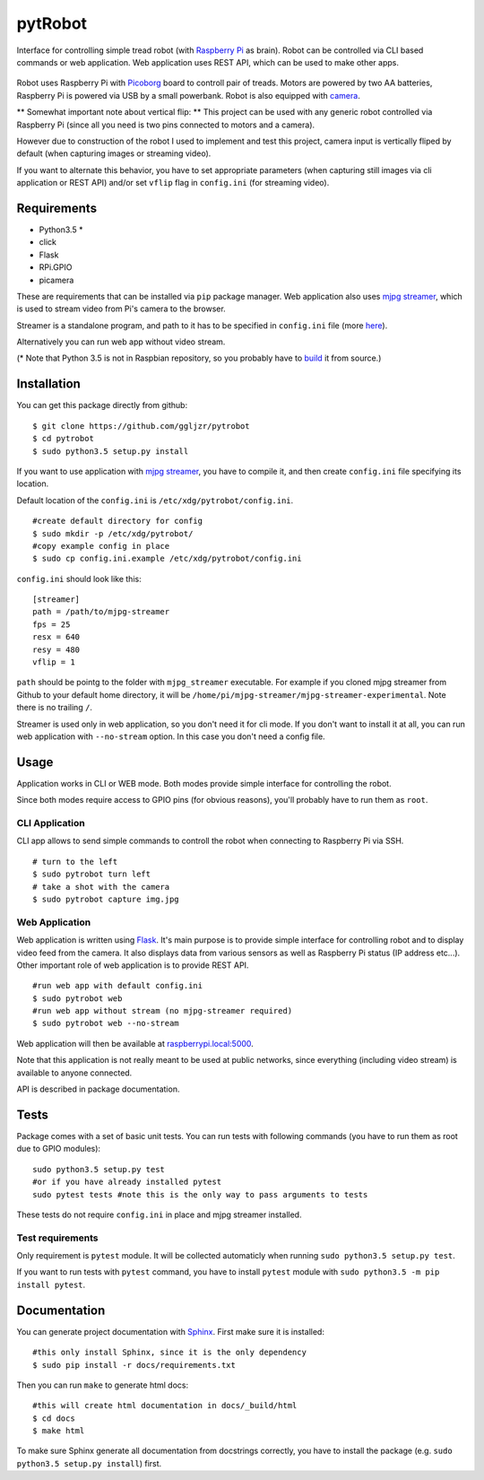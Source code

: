 pytRobot
========

Interface for controlling simple tread robot (with `Raspberry
Pi <https://www.raspberrypi.org/>`__ as brain). Robot can be controlled
via CLI based commands or web application. Web application uses REST
API, which can be used to make other apps.


.. figure:: docs/_static/robot.jpg

Robot uses Raspberry Pi with
`Picoborg <https://www.piborg.org/picoborg>`__ board to controll pair of
treads. Motors are powered by two AA batteries, Raspberry Pi is powered
via USB by a small powerbank. Robot is also equipped with
`camera <https://www.raspberrypi.org/products/camera-module/>`__.

** Somewhat important note about vertical flip: **
This project can be used with any generic robot controlled via Raspberry Pi (since all you need is two pins connected to motors and a camera). 

However due to construction of the robot I used to implement and test this project, camera input is vertically fliped by default (when capturing images or streaming video).

If you want to alternate this behavior, you have to set appropriate parameters (when capturing still images via cli application or REST API) and/or set ``vflip`` flag in ``config.ini`` (for streaming video).

Requirements
------------

- Python3.5 *
- click
- Flask
- RPi.GPIO
- picamera

These are requirements that can be installed via ``pip`` package manager. Web application also uses `mjpg streamer <https://github.com/jacksonliam/mjpg-streamer>`__, which is used to stream video from Pi's camera to the browser.

Streamer is a standalone program, and path to it has to be specified in ``config.ini`` file (more `here <#Installation>`__).

Alternatively you can run web app without video stream.

(* Note that Python 3.5 is not in Raspbian repository, so you probably have to `build <http://raspberrypi.stackexchange.com/questions/54365/how-to-download-and-install-python-3-5-in-raspbian>`__ it from source.)

Installation
------------

You can get this package directly from github:

::

    $ git clone https://github.com/ggljzr/pytrobot
    $ cd pytrobot
    $ sudo python3.5 setup.py install

If you want to use application with `mjpg streamer <https://github.com/jacksonliam/mjpg-streamer>`__, you have to compile it, and then create ``config.ini`` file specifying its location.

Default location of the ``config.ini`` is ``/etc/xdg/pytrobot/config.ini``.

::

    #create default directory for config
    $ sudo mkdir -p /etc/xdg/pytrobot/
    #copy example config in place
    $ sudo cp config.ini.example /etc/xdg/pytrobot/config.ini

``config.ini`` should look like this:

::

    [streamer]
    path = /path/to/mjpg-streamer
    fps = 25
    resx = 640
    resy = 480
    vflip = 1

``path`` should be pointg to the folder with ``mjpg_streamer`` executable. For example if you cloned mjpg streamer from Github to your default home directory, it will be ``/home/pi/mjpg-streamer/mjpg-streamer-experimental``. Note there is no trailing ``/``.

Streamer is used only in web application, so you don't need it for cli mode. If you don't want to install it at all, you can run web application with ``--no-stream`` option. In this case you don't need a config file.

Usage
-----

Application works in CLI or WEB mode. Both modes provide simple interface for controlling the robot.

Since both modes require access to GPIO pins (for obvious reasons), you'll probably have to run them as ``root``.

CLI Application
~~~~~~~~~~~~~~~

CLI app allows to send simple commands to controll the robot when
connecting to Raspberry Pi via SSH.

::

    # turn to the left 
    $ sudo pytrobot turn left
    # take a shot with the camera
    $ sudo pytrobot capture img.jpg

Web Application
~~~~~~~~~~~~~~~

Web application is written using `Flask <http://flask.pocoo.org/>`__.
It's main purpose is to provide simple interface for controlling robot
and to display video feed from the camera. It also displays data from
various sensors as well as Raspberry Pi status (IP address etc...).
Other important role of web application is to provide REST API.

::

    #run web app with default config.ini
    $ sudo pytrobot web
    #run web app without stream (no mjpg-streamer required)
    $ sudo pytrobot web --no-stream

Web application will then be available at `raspberrypi.local:5000 <http://raspberrypi.local:5000>`__.

Note that this application is not really meant to be used at public networks, since everything (including video stream) is available to anyone connected.

API is described in package documentation.

Tests
-----

Package comes with a set of basic unit tests. You can run tests with following commands (you have to run them as root due to GPIO modules):

::

    sudo python3.5 setup.py test
    #or if you have already installed pytest
    sudo pytest tests #note this is the only way to pass arguments to tests

These tests do not require ``config.ini`` in place and mjpg streamer installed.

Test requirements
~~~~~~~~~~~~~~~~~

Only requirement is ``pytest`` module. It will be collected automaticly when running ``sudo python3.5 setup.py test``.

If you want to run tests with ``pytest`` command, you have to install ``pytest`` module with ``sudo python3.5 -m pip install pytest``.

Documentation
-------------

You can generate project documentation with `Sphinx <http://www.sphinx-doc.org/en/1.4.8/>`__. First make sure it is installed:

::
    
    #this only install Sphinx, since it is the only dependency
    $ sudo pip install -r docs/requirements.txt

Then you can run ``make`` to generate html docs:

::
    
    #this will create html documentation in docs/_build/html
    $ cd docs
    $ make html 

To make sure Sphinx generate all documentation from docstrings correctly, you have to install the package (e.g. ``sudo python3.5 setup.py install``) first.


